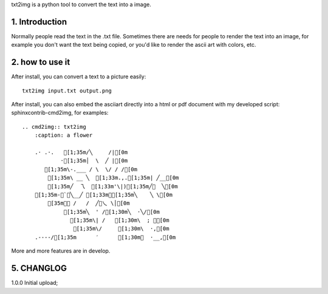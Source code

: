 .. meta::
   :description: gnuplot plotting backend for python.
   :keywords: gnuplot, py-gnuplot, pandas, python, plot

txt2img is a python tool to convert the text into a image.

1. Introduction
================

Normally people read the text in the .txt file. Sometimes there are needs for
people to render the text into an image, for example you don't want the text
being copied, or you'd like to render the ascii art with colors, etc.

2. how to use it
================

After install, you can convert a text to a picture easily::

    txt2img input.txt output.png

After install, you can also embed the asciiart directly into a html or pdf
document with my developed script: sphinxcontrib-cmd2img, for examples::

    .. cmd2img:: txt2img
        :caption: a flower

        .· .·.   [1;35m/╲     /|[0m
                ·[1;35m│  \  ╱ |[0m
           [1;35m\-.___ / \  \/ / /[0m
            [1;35m\ __ ╲  [1;33m.,.[1;35m| ╱__[0m
            [1;35m╱  乁  [1;33m'\|)[1;35m╱￣  ╲[0m
        [1;35m-＜`︶╲__╱ [1;33m︶[1;35m╲    ╲ \[0m
            [35m￣￣ /   /  ╱﹀乀 \│[0m
                 [1;35m╲  ' /[1;30m╲  ·╲/[0m
                   [1;35m\| /   [1;30m\  ; ｀[0m
                    [1;35m\/     [1;30m\  ·,[0m
        .----/[1;35m      ′      [1;30m︳  ·__,[0m

More and more features are in develop.

5. CHANGLOG
=============

1.0.0 Initial upload;

